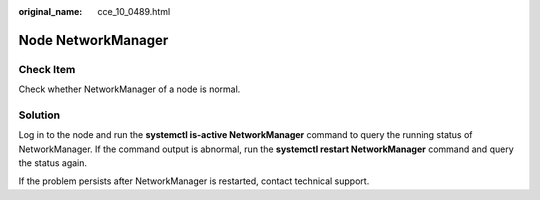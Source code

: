 :original_name: cce_10_0489.html

.. _cce_10_0489:

Node NetworkManager
===================

Check Item
----------

Check whether NetworkManager of a node is normal.

Solution
--------

Log in to the node and run the **systemctl is-active NetworkManager** command to query the running status of NetworkManager. If the command output is abnormal, run the **systemctl restart NetworkManager** command and query the status again.

If the problem persists after NetworkManager is restarted, contact technical support.
